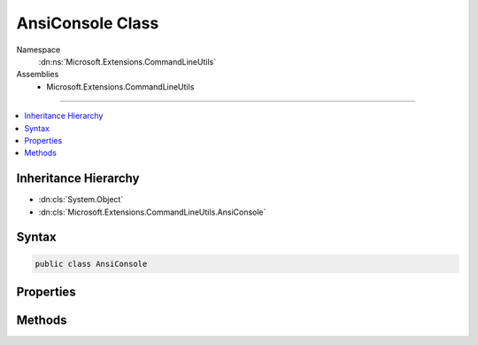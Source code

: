 

AnsiConsole Class
=================





Namespace
    :dn:ns:`Microsoft.Extensions.CommandLineUtils`
Assemblies
    * Microsoft.Extensions.CommandLineUtils

----

.. contents::
   :local:



Inheritance Hierarchy
---------------------


* :dn:cls:`System.Object`
* :dn:cls:`Microsoft.Extensions.CommandLineUtils.AnsiConsole`








Syntax
------

.. code-block:: csharp

    public class AnsiConsole








.. dn:class:: Microsoft.Extensions.CommandLineUtils.AnsiConsole
    :hidden:

.. dn:class:: Microsoft.Extensions.CommandLineUtils.AnsiConsole

Properties
----------

.. dn:class:: Microsoft.Extensions.CommandLineUtils.AnsiConsole
    :noindex:
    :hidden:

    
    .. dn:property:: Microsoft.Extensions.CommandLineUtils.AnsiConsole.OriginalForegroundColor
    
        
        :rtype: System.ConsoleColor
    
        
        .. code-block:: csharp
    
            public ConsoleColor OriginalForegroundColor
            {
                get;
            }
    
    .. dn:property:: Microsoft.Extensions.CommandLineUtils.AnsiConsole.Writer
    
        
        :rtype: System.IO.TextWriter
    
        
        .. code-block:: csharp
    
            public TextWriter Writer
            {
                get;
            }
    

Methods
-------

.. dn:class:: Microsoft.Extensions.CommandLineUtils.AnsiConsole
    :noindex:
    :hidden:

    
    .. dn:method:: Microsoft.Extensions.CommandLineUtils.AnsiConsole.GetError(System.Boolean)
    
        
    
        
        :type useConsoleColor: System.Boolean
        :rtype: Microsoft.Extensions.CommandLineUtils.AnsiConsole
    
        
        .. code-block:: csharp
    
            public static AnsiConsole GetError(bool useConsoleColor)
    
    .. dn:method:: Microsoft.Extensions.CommandLineUtils.AnsiConsole.GetOutput(System.Boolean)
    
        
    
        
        :type useConsoleColor: System.Boolean
        :rtype: Microsoft.Extensions.CommandLineUtils.AnsiConsole
    
        
        .. code-block:: csharp
    
            public static AnsiConsole GetOutput(bool useConsoleColor)
    
    .. dn:method:: Microsoft.Extensions.CommandLineUtils.AnsiConsole.WriteLine(System.String)
    
        
    
        
        :type message: System.String
    
        
        .. code-block:: csharp
    
            public void WriteLine(string message)
    

